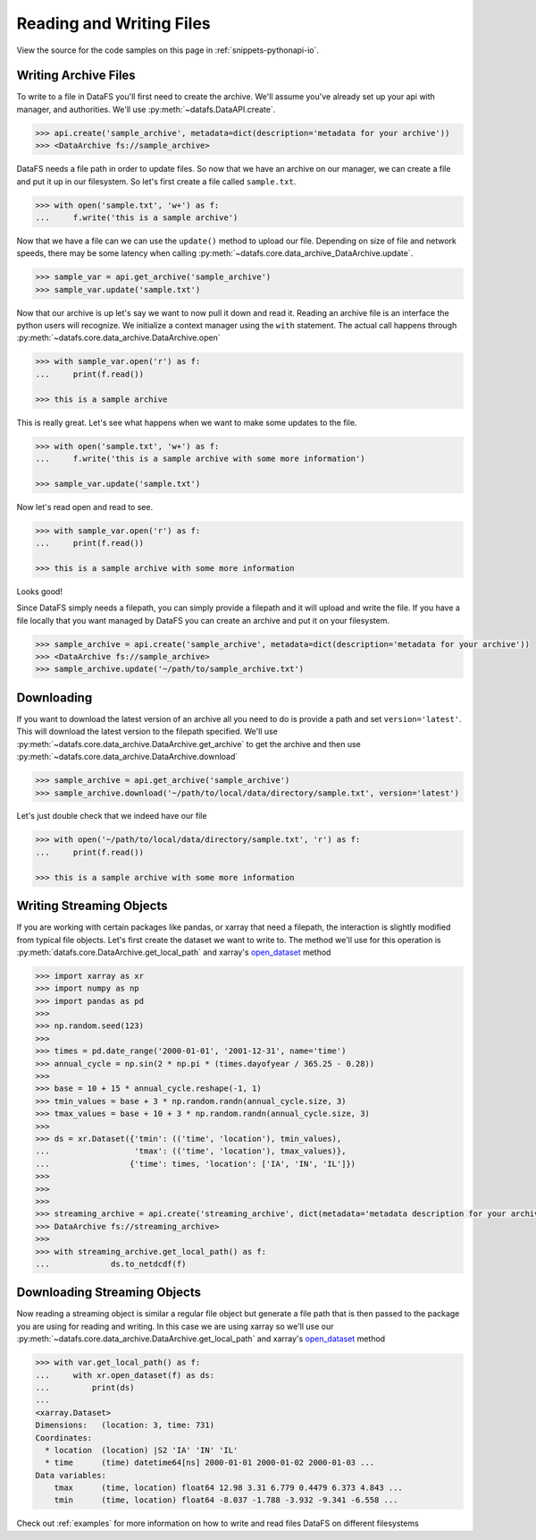 .. _pythonapi-io:

=========================
Reading and Writing Files
=========================


View the source for the code samples on this page in :ref:`snippets-pythonapi-io`.

Writing Archive Files
---------------------

To write to a file in DataFS you'll first need to create the archive. We'll assume you've already set up your api with manager, and authorities. We'll use :py:meth:`~datafs.DataAPI.create`.


.. code-block:: python

    >>> api.create('sample_archive', metadata=dict(description='metadata for your archive'))
    >>> <DataArchive fs://sample_archive>



DataFS needs a file path in order to update files. So now that we have an archive on our manager, we can create a file and put it up in our filesystem. So let's first create a file called ``sample.txt``. 

.. code-block:: python

    >>> with open('sample.txt', 'w+') as f:
    ...     f.write('this is a sample archive')


Now that we have a file can we can use the ``update()`` method to upload our file. Depending on size of file and network speeds, there may be some latency when calling :py:meth:`~datafs.core.data_archive_DataArchive.update`. 


.. code-block:: python
	
	>>> sample_var = api.get_archive('sample_archive')
	>>> sample_var.update('sample.txt')


Now that our archive is up let's say we want to now pull it down and read it. Reading an archive file is 
an interface the python users will recognize. We initialize a context manager using the ``with`` statement. 
The actual call happens through :py:meth:`~datafs.core.data_archive.DataArchive.open`

.. code-block:: python
	
	>>> with sample_var.open('r') as f:
	... 	print(f.read())

	>>> this is a sample archive


This is really great. Let's see what happens when we want to make some updates to the file. 


.. code-block:: python

	>>> with open('sample.txt', 'w+') as f:
	... 	f.write('this is a sample archive with some more information')

	>>> sample_var.update('sample.txt')

Now let's read open and read to see. 

.. code-block:: python

	>>> with sample_var.open('r') as f:
	... 	print(f.read())

	>>> this is a sample archive with some more information

Looks good!


Since DataFS simply needs a filepath, you can simply provide a filepath and it will upload and write the file. If you have a file locally that you want managed by DataFS you can create an archive and put it on your filesystem. 


.. code-block:: python

	>>> sample_archive = api.create('sample_archive', metadata=dict(description='metadata for your archive'))
	>>> <DataArchive fs://sample_archive>
	>>> sample_archive.update('~/path/to/sample_archive.txt')




Downloading
-----------

If you want to download the latest version of an archive all you need to do is provide a path and set ``version='latest'``. This will download the latest version to the filepath specified. We'll use :py:meth:`~datafs.core.data_archive.DataArchive.get_archive` to get the archive and then use :py:meth:`~datafs.core.data_archive.DataArchive.download`


.. code-block:: python

	>>> sample_archive = api.get_archive('sample_archive')
	>>> sample_archive.download('~/path/to/local/data/directory/sample.txt', version='latest')

Let's just double check that we indeed have our file

.. code-block:: python

	>>> with open('~/path/to/local/data/directory/sample.txt', 'r') as f:
	... 	print(f.read())

	>>> this is a sample archive with some more information





Writing Streaming Objects
-------------------------


If you are working with certain packages like pandas, or xarray that need a filepath, the interaction is slightly modified from typical file objects. Let's first create the dataset we want to write to. The method we'll use for this operation is 
:py:meth:`datafs.core.DataArchive.get_local_path` and xarray's `open_dataset <http://xarray.pydata.org/en/stable/generated/xarray.open_dataset.html>`_ method


.. code-block:: python

	>>> import xarray as xr
	>>> import numpy as np
	>>> import pandas as pd
	>>>
	>>> np.random.seed(123)
	>>>
	>>> times = pd.date_range('2000-01-01', '2001-12-31', name='time')
	>>> annual_cycle = np.sin(2 * np.pi * (times.dayofyear / 365.25 - 0.28))
	>>>
	>>> base = 10 + 15 * annual_cycle.reshape(-1, 1)
	>>> tmin_values = base + 3 * np.random.randn(annual_cycle.size, 3)
	>>> tmax_values = base + 10 + 3 * np.random.randn(annual_cycle.size, 3)
	>>>
	>>> ds = xr.Dataset({'tmin': (('time', 'location'), tmin_values),
	...                  'tmax': (('time', 'location'), tmax_values)},
	...                 {'time': times, 'location': ['IA', 'IN', 'IL']})
	>>>
	>>>
	>>>
	>>> streaming_archive = api.create('streaming_archive', dict(metadata='metadata description for your archive'))
	>>> DataArchive fs://streaming_archive>
	>>>
	>>> with streaming_archive.get_local_path() as f:
	...		ds.to_netdcdf(f)
	

Downloading Streaming Objects
-----------------------------

Now reading a streaming object is similar a regular file object but generate a file path that is 
then passed to the package you are using for reading and writing. In this case we are using xarray so we'll use our 
:py:meth:`~datafs.core.data_archive.DataArchive.get_local_path` and xarray's `open_dataset <http://xarray.pydata.org/en/stable/generated/xarray.open_dataset.html>`_ method

.. code-block:: python

    >>> with var.get_local_path() as f:
    ...     with xr.open_dataset(f) as ds:
    ...         print(ds)
    ...
    <xarray.Dataset>
    Dimensions:   (location: 3, time: 731)
    Coordinates:
      * location  (location) |S2 'IA' 'IN' 'IL'
      * time      (time) datetime64[ns] 2000-01-01 2000-01-02 2000-01-03 ...
    Data variables:
        tmax      (time, location) float64 12.98 3.31 6.779 0.4479 6.373 4.843 ...
        tmin      (time, location) float64 -8.037 -1.788 -3.932 -9.341 -6.558 ...



Check out :ref:`examples` for more information on how to write and read files DataFS on different filesystems





